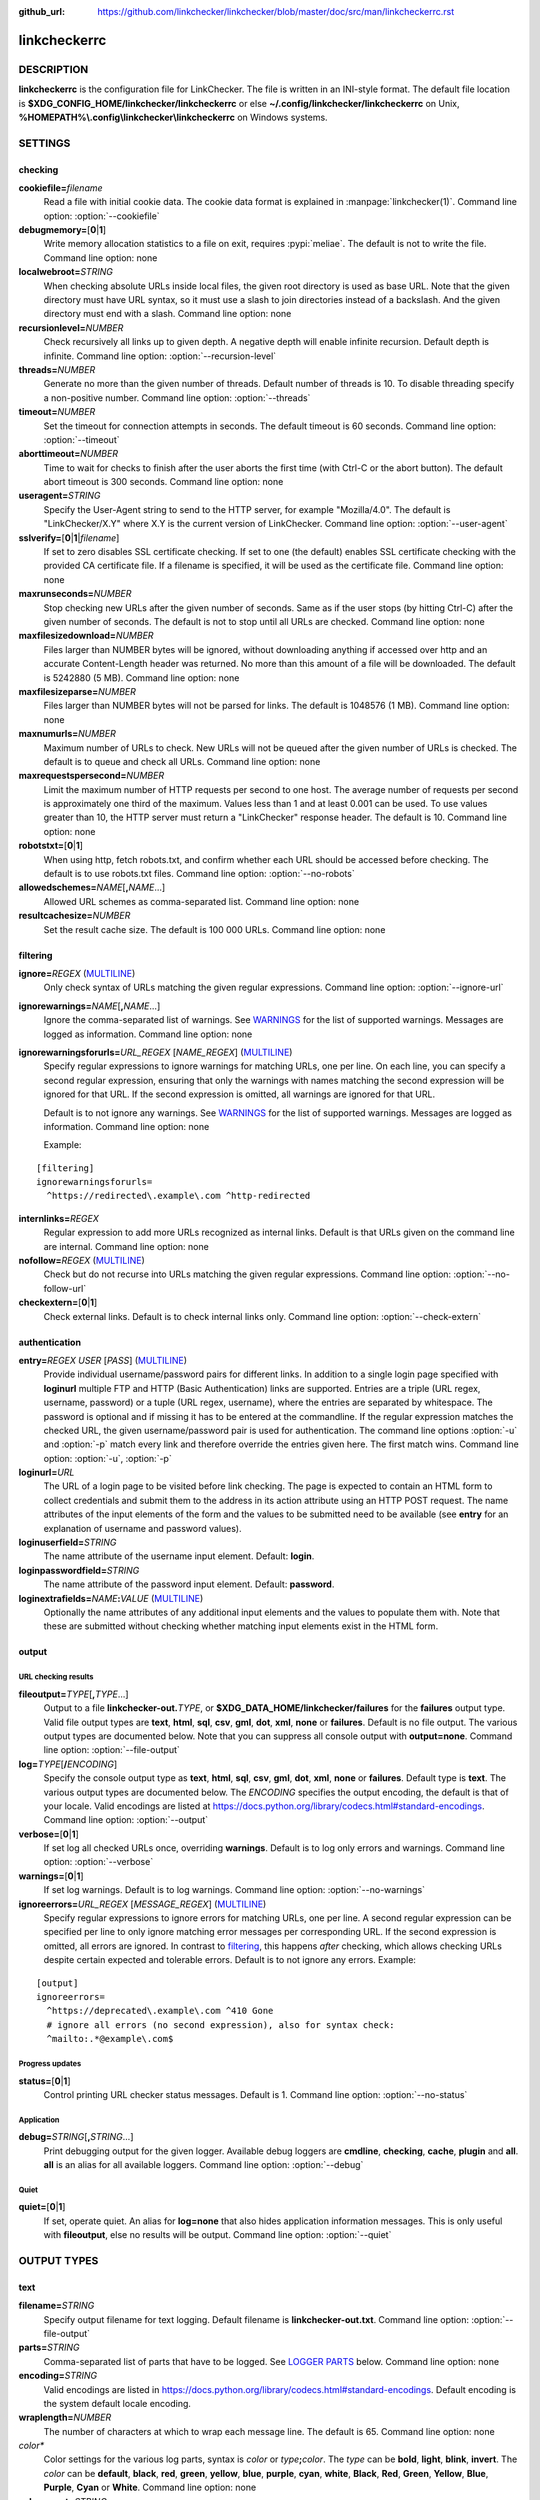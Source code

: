 :github_url: https://github.com/linkchecker/linkchecker/blob/master/doc/src/man/linkcheckerrc.rst

linkcheckerrc
=============

DESCRIPTION
-----------

**linkcheckerrc** is the configuration file for LinkChecker. The file is
written in an INI-style format.
The default file location is **$XDG_CONFIG_HOME/linkchecker/linkcheckerrc**
or else **~/.config/linkchecker/linkcheckerrc** on Unix,
**%HOMEPATH%\\.config\\linkchecker\\linkcheckerrc** on Windows systems.

SETTINGS
--------

checking
^^^^^^^^

**cookiefile=**\ *filename*
    Read a file with initial cookie data. The cookie data format is
    explained in :manpage:`linkchecker(1)`.
    Command line option: :option:`--cookiefile`
**debugmemory=**\ [**0**\ \|\ **1**]
    Write memory allocation statistics to a file on exit, requires :pypi:`meliae`.
    The default is not to write the file.
    Command line option: none
**localwebroot=**\ *STRING*
    When checking absolute URLs inside local files, the given root
    directory is used as base URL.
    Note that the given directory must have URL syntax, so it must use a
    slash to join directories instead of a backslash. And the given
    directory must end with a slash.
    Command line option: none
**recursionlevel=**\ *NUMBER*
    Check recursively all links up to given depth. A negative depth will
    enable infinite recursion. Default depth is infinite.
    Command line option: :option:`--recursion-level`
**threads=**\ *NUMBER*
    Generate no more than the given number of threads. Default number of
    threads is 10. To disable threading specify a non-positive number.
    Command line option: :option:`--threads`
**timeout=**\ *NUMBER*
    Set the timeout for connection attempts in seconds. The default
    timeout is 60 seconds.
    Command line option: :option:`--timeout`
**aborttimeout=**\ *NUMBER*
    Time to wait for checks to finish after the user aborts the first
    time (with Ctrl-C or the abort button). The default abort timeout is
    300 seconds.
    Command line option: none
**useragent=**\ *STRING*
    Specify the User-Agent string to send to the HTTP server, for
    example "Mozilla/4.0". The default is "LinkChecker/X.Y" where X.Y is
    the current version of LinkChecker.
    Command line option: :option:`--user-agent`
**sslverify=**\ [**0**\ \|\ **1**\ \|\ *filename*]
    If set to zero disables SSL certificate checking. If set to one (the
    default) enables SSL certificate checking with the provided CA
    certificate file. If a filename is specified, it will be used as the
    certificate file.
    Command line option: none
**maxrunseconds=**\ *NUMBER*
    Stop checking new URLs after the given number of seconds. Same as if
    the user stops (by hitting Ctrl-C) after the given number of
    seconds.
    The default is not to stop until all URLs are checked.
    Command line option: none
**maxfilesizedownload=**\ *NUMBER*
    Files larger than NUMBER bytes will be ignored, without downloading anything
    if accessed over http and an accurate Content-Length header was returned.
    No more than this amount of a file will be downloaded.
    The default is 5242880 (5 MB).
    Command line option: none
**maxfilesizeparse=**\ *NUMBER*
    Files larger than NUMBER bytes will not be parsed for links.
    The default is 1048576 (1 MB).
    Command line option: none
**maxnumurls=**\ *NUMBER*
    Maximum number of URLs to check. New URLs will not be queued after
    the given number of URLs is checked.
    The default is to queue and check all URLs.
    Command line option: none
**maxrequestspersecond=**\ *NUMBER*
    Limit the maximum number of HTTP requests per second to one host.
    The average number of requests per second is approximately one third of the
    maximum. Values less than 1 and at least 0.001 can be used.
    To use values greater than 10, the HTTP server must return a
    "LinkChecker" response header.
    The default is 10.
    Command line option: none
**robotstxt=**\ [**0**\ \|\ **1**]
    When using http, fetch robots.txt, and confirm whether each URL should
    be accessed before checking.
    The default is to use robots.txt files.
    Command line option: :option:`--no-robots`
**allowedschemes=**\ *NAME*\ [**,**\ *NAME*...]
    Allowed URL schemes as comma-separated list.
    Command line option: none
**resultcachesize=**\ *NUMBER*
    Set the result cache size.
    The default is 100 000 URLs.
    Command line option: none

filtering
^^^^^^^^^

**ignore=**\ *REGEX* (`MULTILINE`_)
    Only check syntax of URLs matching the given regular expressions.
    Command line option: :option:`--ignore-url`
**ignorewarnings=**\ *NAME*\ [**,**\ *NAME*...]
    Ignore the comma-separated list of warnings. See `WARNINGS`_ for
    the list of supported warnings. Messages are logged as information.
    Command line option: none
**ignorewarningsforurls=**\ *URL_REGEX* [*NAME_REGEX*] (`MULTILINE`_)
    Specify regular expressions to ignore warnings for matching URLs, one
    per line.
    On each line, you can specify a second regular expression,
    ensuring that only the warnings with names matching the second
    expression will be ignored for that URL.
    If the second expression is omitted, all warnings are ignored for
    that URL.

    Default is to not ignore any warnings.
    See `WARNINGS`_ for the list of supported warnings.
    Messages are logged as information.
    Command line option: none

    Example:

::

    [filtering]
    ignorewarningsforurls=
      ^https://redirected\.example\.com ^http-redirected

**internlinks=**\ *REGEX*
    Regular expression to add more URLs recognized as internal links.
    Default is that URLs given on the command line are internal.
    Command line option: none
**nofollow=**\ *REGEX* (`MULTILINE`_)
    Check but do not recurse into URLs matching the given regular
    expressions.
    Command line option: :option:`--no-follow-url`
**checkextern=**\ [**0**\ \|\ **1**]
    Check external links. Default is to check internal links only.
    Command line option: :option:`--check-extern`

authentication
^^^^^^^^^^^^^^

**entry=**\ *REGEX* *USER* [*PASS*] (`MULTILINE`_)
    Provide individual username/password pairs for different links. In
    addition to a single login page specified with **loginurl** multiple
    FTP and HTTP (Basic Authentication) links are supported.
    Entries are a triple (URL regex, username, password) or a tuple (URL
    regex, username), where the entries are separated by whitespace.
    The password is optional and if missing it has to be entered at the
    commandline.
    If the regular expression matches the checked URL, the given
    username/password pair is used for authentication. The command line
    options :option:`-u` and :option:`-p` match every link and therefore override
    the entries given here. The first match wins.
    Command line option: :option:`-u`, :option:`-p`
**loginurl=**\ *URL*
    The URL of a login page to be visited before link checking. The page
    is expected to contain an HTML form to collect credentials and
    submit them to the address in its action attribute using an HTTP
    POST request. The name attributes of the input elements of the form
    and the values to be submitted need to be available (see **entry**
    for an explanation of username and password values).
**loginuserfield=**\ *STRING*
    The name attribute of the username input element. Default: **login**.
**loginpasswordfield=**\ *STRING*
    The name attribute of the password input element. Default: **password**.
**loginextrafields=**\ *NAME*\ **:**\ *VALUE* (`MULTILINE`_)
    Optionally the name attributes of any additional input elements and
    the values to populate them with. Note that these are submitted
    without checking whether matching input elements exist in the HTML
    form.

output
^^^^^^

URL checking results
""""""""""""""""""""

**fileoutput=**\ *TYPE*\ [**,**\ *TYPE*...]
    Output to a file **linkchecker-out.**\ *TYPE*, or
    **$XDG_DATA_HOME/linkchecker/failures** for the **failures** output type.
    Valid file output types are **text**, **html**, **sql**, **csv**,
    **gml**, **dot**, **xml**, **none** or **failures**. Default is no
    file output. The various output types are documented below. Note
    that you can suppress all console output with **output=none**.
    Command line option: :option:`--file-output`
**log=**\ *TYPE*\ [**/**\ *ENCODING*]
    Specify the console output type as **text**, **html**, **sql**, **csv**,
    **gml**, **dot**, **xml**, **none** or **failures**. Default type
    is **text**. The various output types are documented below.
    The *ENCODING* specifies the output encoding, the default is that of
    your locale. Valid encodings are listed at
    https://docs.python.org/library/codecs.html#standard-encodings.
    Command line option: :option:`--output`
**verbose=**\ [**0**\ \|\ **1**]
    If set log all checked URLs once, overriding **warnings**.
    Default is to log only errors and warnings.
    Command line option: :option:`--verbose`
**warnings=**\ [**0**\ \|\ **1**]
    If set log warnings. Default is to log warnings.
    Command line option: :option:`--no-warnings`
**ignoreerrors=**\ *URL_REGEX* [*MESSAGE_REGEX*] (`MULTILINE`_)
    Specify regular expressions to ignore errors for matching URLs, one
    per line. A second regular expression can be specified per line to
    only ignore matching error messages per corresponding URL. If the
    second expression is omitted, all errors are ignored. In contrast
    to filtering_, this happens *after* checking, which allows checking
    URLs despite certain expected and tolerable errors. Default is to
    not ignore any errors. Example:

::

    [output]
    ignoreerrors=
      ^https://deprecated\.example\.com ^410 Gone
      # ignore all errors (no second expression), also for syntax check:
      ^mailto:.*@example\.com$

Progress updates
""""""""""""""""

**status=**\ [**0**\ \|\ **1**]
    Control printing URL checker status messages. Default is 1.
    Command line option: :option:`--no-status`

Application
"""""""""""

**debug=**\ *STRING*\ [**,**\ *STRING*...]
    Print debugging output for the given logger. Available debug
    loggers are **cmdline**, **checking**, **cache**, **plugin** and **all**.
    **all** is an alias for all available loggers.
    Command line option: :option:`--debug`

Quiet
"""""

**quiet=**\ [**0**\ \|\ **1**]
    If set, operate quiet. An alias for **log=none** that also hides
    application information messages.
    This is only useful with **fileoutput**, else no results will be output.
    Command line option: :option:`--quiet`

OUTPUT TYPES
------------

text
^^^^

**filename=**\ *STRING*
    Specify output filename for text logging. Default filename is
    **linkchecker-out.txt**.
    Command line option: :option:`--file-output`
**parts=**\ *STRING*
    Comma-separated list of parts that have to be logged. See `LOGGER PARTS`_
    below.
    Command line option: none
**encoding=**\ *STRING*
    Valid encodings are listed in
    https://docs.python.org/library/codecs.html#standard-encodings.
    Default encoding is the system default locale encoding.
**wraplength=**\ *NUMBER*
    The number of characters at which to wrap each message line.
    The default is 65.
    Command line option: none
*color\**
    Color settings for the various log parts, syntax is *color* or
    *type*\ **;**\ *color*. The *type* can be **bold**, **light**,
    **blink**, **invert**. The *color* can be **default**, **black**,
    **red**, **green**, **yellow**, **blue**, **purple**, **cyan**,
    **white**, **Black**, **Red**, **Green**, **Yellow**, **Blue**,
    **Purple**, **Cyan** or **White**.
    Command line option: none
**colorparent=**\ *STRING*
    Set parent color. Default is **white**.
**colorurl=**\ *STRING*
    Set URL color. Default is **default**.
**colorname=**\ *STRING*
    Set name color. Default is **default**.
**colorreal=**\ *STRING*
    Set real URL color. Default is **cyan**.
**colorbase=**\ *STRING*
    Set base URL color. Default is **purple**.
**colorvalid=**\ *STRING*
    Set valid color. Default is **bold;green**.
**colorinvalid=**\ *STRING*
    Set invalid color. Default is **bold;red**.
**colorinfo=**\ *STRING*
    Set info color. Default is **default**.
**colorwarning=**\ *STRING*
    Set warning color. Default is **bold;yellow**.
**colordltime=**\ *STRING*
    Set download time color. Default is **default**.
**colorreset=**\ *STRING*
    Set reset color. Default is **default**.

gml
^^^

**filename=**\ *STRING*
    See :ref:`[text] <man/linkcheckerrc:text>` section above.
**parts=**\ *STRING*
    See :ref:`[text] <man/linkcheckerrc:text>` section above.
**encoding=**\ *STRING*
    See :ref:`[text] <man/linkcheckerrc:text>` section above.

dot
^^^

**filename=**\ *STRING*
    See :ref:`[text] <man/linkcheckerrc:text>` section above.
**parts=**\ *STRING*
    See :ref:`[text] <man/linkcheckerrc:text>` section above.
**encoding=**\ *STRING*
    See :ref:`[text] <man/linkcheckerrc:text>` section above.

csv
^^^

**filename=**\ *STRING*
    See :ref:`[text] <man/linkcheckerrc:text>` section above.
**parts=**\ *STRING*
    See :ref:`[text] <man/linkcheckerrc:text>` section above.
**encoding=**\ *STRING*
    See :ref:`[text] <man/linkcheckerrc:text>` section above.
**separator=**\ *CHAR*
    Set CSV separator. Default is a semicolon (**;**).
**quotechar=**\ *CHAR*
    Set CSV quote character. Default is a double quote (**"**).
**dialect=**\ *STRING*
    Controls the output formatting.
    See https://docs.python.org/3/library/csv.html#csv.Dialect.
    Default is **excel**.

sql
^^^

**filename=**\ *STRING*
    See :ref:`[text] <man/linkcheckerrc:text>` section above.
**parts=**\ *STRING*
    See :ref:`[text] <man/linkcheckerrc:text>` section above.
**encoding=**\ *STRING*
    See :ref:`[text] <man/linkcheckerrc:text>` section above.
**dbname=**\ *STRING*
    Set database name to store into. Default is **linksdb**.
**separator=**\ *CHAR*
    Set SQL command separator character. Default is a semicolon (**;**).

html
^^^^

**filename=**\ *STRING*
    See :ref:`[text] <man/linkcheckerrc:text>` section above.
**parts=**\ *STRING*
    See :ref:`[text] <man/linkcheckerrc:text>` section above.
**encoding=**\ *STRING*
    See :ref:`[text] <man/linkcheckerrc:text>` section above.
**colorbackground=**\ *COLOR*
    Set HTML background color. Default is **#fff7e5**.
**colorurl=**
    Set HTML URL color. Default is **#dcd5cf**.
**colorborder=**
    Set HTML border color. Default is **#000000**.
**colorlink=**
    Set HTML link color. Default is **#191c83**.
**colorwarning=**
    Set HTML warning color. Default is **#e0954e**.
**colorerror=**
    Set HTML error color. Default is **#db4930**.
**colorok=**
    Set HTML valid color. Default is **#3ba557**.

failures
^^^^^^^^^

**filename=**\ *STRING*
    See :ref:`[text] <man/linkcheckerrc:text>` section above.
**encoding=**\ *STRING*
    See :ref:`[text] <man/linkcheckerrc:text>` section above.

xml
^^^

**filename=**\ *STRING*
    See :ref:`[text] <man/linkcheckerrc:text>` section above.
**parts=**\ *STRING*
    See :ref:`[text] <man/linkcheckerrc:text>` section above.
**encoding=**\ *STRING*
    See :ref:`[text] <man/linkcheckerrc:text>` section above.

gxml
^^^^

**filename=**\ *STRING*
    See :ref:`[text] <man/linkcheckerrc:text>` section above.
**parts=**\ *STRING*
    See :ref:`[text] <man/linkcheckerrc:text>` section above.
**encoding=**\ *STRING*
    See :ref:`[text] <man/linkcheckerrc:text>` section above.

sitemap
^^^^^^^

**filename=**\ *STRING*
    See :ref:`[text] <man/linkcheckerrc:text>` section above.
**parts=**\ *STRING*
    See :ref:`[text] <man/linkcheckerrc:text>` section above.
**encoding=**\ *STRING*
    See :ref:`[text] <man/linkcheckerrc:text>` section above.
**priority=**\ *FLOAT*
    A number between 0.0 and 1.0 determining the priority. The default
    priority for the first URL is 1.0, for all child URLs 0.5.
**frequency=**\ [**always**\ \|\ **hourly**\ \|\ **daily**\ \|\ **weekly**\ \|\ **monthly**\ \|\ **yearly**\ \|\ **never**]
    How frequently pages are changing. Default is **daily**.

LOGGER PARTS
------------

**all**
    for all parts
**id**
    a unique ID for each logentry
**realurl**
    the full url link
**result**
    valid or invalid, with messages
**extern**
    1 or 0, only in some logger types reported
**base**
    base href=...
**name**
    <a href=...>name</a> and <img alt="name">
**parenturl**
    if any
**info**
    some additional info, e.g. FTP welcome messages
**warning**
    warnings
**dltime**
    download time
**checktime**
    check time
**url**
    the original url name, can be relative
**intro**
    the blurb at the beginning, "starting at ..."
**outro**
    the blurb at the end, "found x errors ..."

MULTILINE
---------

Some option values can span multiple lines. Each line has to be indented
for that to work. Lines starting with a hash (**#**) will be ignored,
though they must still be indented.

::

    ignore=
      lconline
      bookmark
      # a comment
      ^mailto:

EXAMPLE
-------

::

    [output]
    log=html

    [checking]
    threads=5

    [filtering]
    ignorewarnings=http-moved-permanent

PLUGINS
-------

All plugins have a separate section. If the section appears in the
configuration file the plugin is enabled. Some plugins read extra
options in their section.

AnchorCheck
^^^^^^^^^^^

Checks validity of HTML anchors. When checking local files, URLs with anchors
that link to directories e.g. "example/#anchor" are not supported. There is no
such limitation when using http(s).

LocationInfo
^^^^^^^^^^^^

Adds the country and if possible city name of the URL host as info.
Needs GeoIP or pygeoip and a local country or city lookup DB installed.

RegexCheck
^^^^^^^^^^

Define a regular expression which prints a warning if it matches any
content of the checked link. This applies only to valid pages, so we can
get their content.

**warningregex=**\ *REGEX*
    Use this to check for pages that contain some form of error message,
    for example "This page has moved" or "Oracle Application error".
    *REGEX* should be unquoted.

    Note that multiple values can be combined in the regular expression,
    for example "(This page has moved\|Oracle Application error)".

SslCertificateCheck
^^^^^^^^^^^^^^^^^^^

Check SSL certificate expiration date. Only internal https: links will
be checked. A domain will only be checked once to avoid duplicate
warnings.

**sslcertwarndays=**\ *NUMBER*
    Configures the expiration warning time in days.

HtmlSyntaxCheck
^^^^^^^^^^^^^^^

Check the syntax of HTML pages by submitting their URLs to the online W3C HTML
validator. If a page URL is not accessible to the validator no check is
performed and no warning given.
See https://validator.w3.org/docs/api.html.

.. note::

    The HtmlSyntaxCheck plugin is currently broken and is disabled.

HttpHeaderInfo
^^^^^^^^^^^^^^

Print HTTP headers in URL info.

**prefixes=**\ *prefix1*\ [,*prefix2*]...
    List of comma separated header prefixes. For example to display all
    HTTP headers that start with "X-".

CssSyntaxCheck
^^^^^^^^^^^^^^

Check the syntax of CSS stylesheets by submitting their URLs to the online W3C CSS
validator. If a stylesheet URL is not accessible to the validator no check is
performed and no warning given.
See https://jigsaw.w3.org/css-validator/manual.html#expert.

VirusCheck
^^^^^^^^^^

Checks the page content for virus infections with clamav. A local clamav
daemon must be installed.

**clamavconf=**\ *filename*
    Filename of **clamd.conf** config file.

PdfParser
^^^^^^^^^

Parse PDF files for URLs to check. Needs the :pypi:`pdfminer.six` Python package
installed.

WordParser
^^^^^^^^^^

Parse Word files for URLs to check. Needs the :pypi:`pywin32` Python
extension installed.

MarkdownCheck
^^^^^^^^^^^^^

Parse Markdown files for URLs to check.

**filename_re=**\ *REGEX*
    Regular expression matching the names of Markdown files.

WARNINGS
--------

The following warnings are recognized by **ignorewarnings** and
**ignorewarningsforurls**:

**file-anchorcheck-directory**
    A local directory with an anchor, not supported by AnchorCheck.
**file-missing-slash**
    The file: URL is missing a trailing slash.
**file-system-path**
    The file: path is not the same as the system specific path.
**ftp-missing-slash**
    The ftp: URL is missing a trailing slash.
**http-cookie-store-error**
    An error occurred while storing a cookie.
**http-empty-content**
    The URL had no content.
**http-rate-limited**
    Too many HTTP requests.
**http-redirected**
    Redirected to a different URL.
**mail-no-mx-host**
    The mail MX host could not be found.
**url-content-size-zero**
    The URL content size is zero.
**url-content-too-large**
    The URL content size is too large.
**url-content-type-unparseable**
    The URL content type is not parseable.
**url-effective-url**
    The effective URL is different from the original.
**url-error-getting-content**
    Could not get the content of the URL.
**url-obfuscated-ip**
    The IP is obfuscated.
**url-whitespace**
    The URL contains leading or trailing whitespace.

SEE ALSO
--------

:manpage:`linkchecker(1)`
